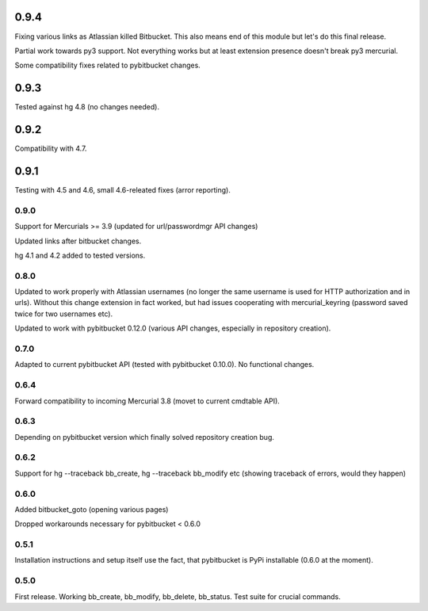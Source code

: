 0.9.4
~~~~~~~~~~~~~

Fixing various links as Atlassian killed Bitbucket. This also means end of this
module but let's do this final release.

Partial work towards py3 support. Not everything works but at least extension
presence doesn't break py3 mercurial.

Some compatibility fixes related to pybitbucket changes.

0.9.3
~~~~~~~~~~~~

Tested against hg 4.8 (no changes needed).

0.9.2
~~~~~~~~~~

Compatibility with 4.7.


0.9.1
~~~~~~~~~~~

Testing with 4.5 and 4.6, small 4.6-releated fixes (arror reporting).

0.9.0
------------

Support for Mercurials >= 3.9 (updated for url/passwordmgr API changes)

Updated links after bitbucket changes.

hg 4.1 and 4.2 added to tested versions.

0.8.0
------------

Updated to work properly with Atlassian usernames (no longer the same
username is used for HTTP authorization and in urls). Without this
change extension in fact worked, but had issues cooperating with
mercurial_keyring (password saved twice for two usernames etc).

Updated to work with pybitbucket 0.12.0 (various API changes, especially
in repository creation).

0.7.0
-------------

Adapted to current pybitbucket API (tested with pybitbucket 0.10.0).
No functional changes.

0.6.4
-------------

Forward compatibility to incoming Mercurial 3.8 (movet to current
cmdtable API).

0.6.3
--------------

Depending on pybitbucket version which finally solved repository
creation bug.

0.6.2
--------------

Support for hg --traceback bb_create, hg --traceback bb_modify etc
(showing traceback of errors, would they happen)

0.6.0
--------------

Added bitbucket_goto (opening various pages)

Dropped workarounds necessary for pybitbucket < 0.6.0

0.5.1
--------------

Installation instructions and setup itself use the fact, that pybitbucket
is PyPi installable (0.6.0 at the moment).

0.5.0
--------------

First release. Working bb_create, bb_modify, bb_delete, bb_status.
Test suite for crucial commands.
